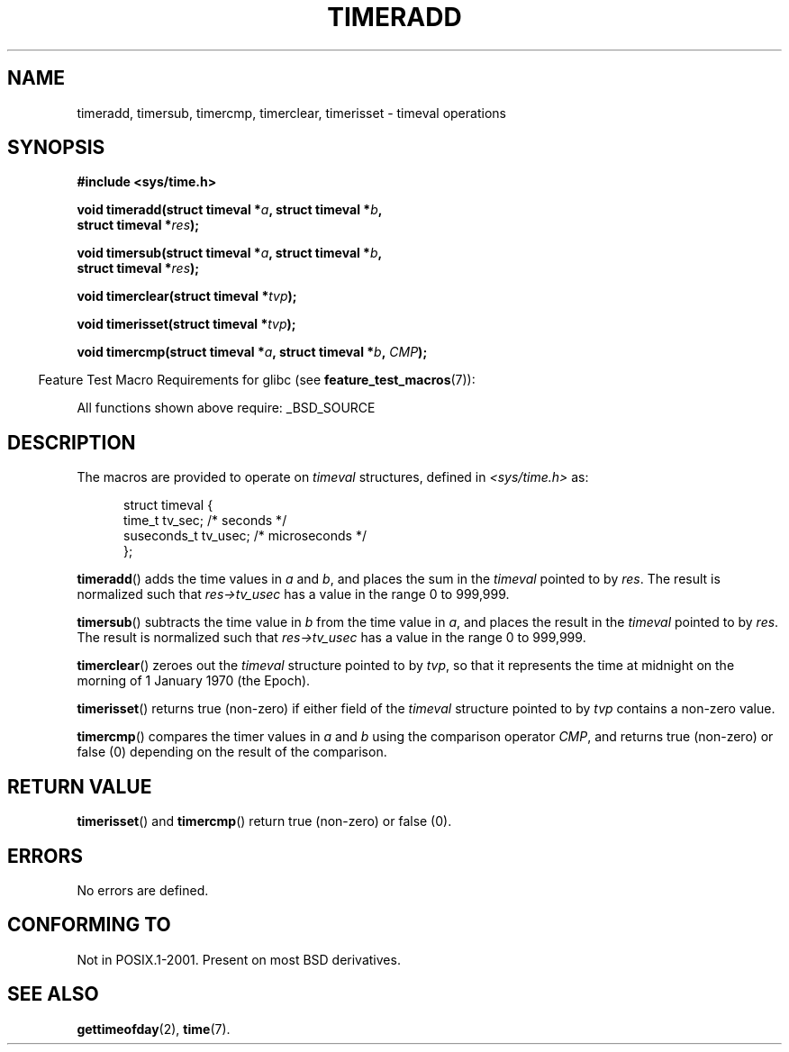 .\" Copyright (c) 2007 by Michael Kerrisk <mtk.manpages@gmail.com>
.\"
.\" Permission is granted to make and distribute verbatim copies of this
.\" manual provided the copyright notice and this permission notice are
.\" preserved on all copies.
.\"
.\" Permission is granted to copy and distribute modified versions of this
.\" manual under the conditions for verbatim copying, provided that the
.\" entire resulting derived work is distributed under the terms of a
.\" permission notice identical to this one.
.\"
.\" Since the Linux kernel and libraries are constantly changing, this
.\" manual page may be incorrect or out-of-date.  The author(s) assume no
.\" responsibility for errors or omissions, or for damages resulting from
.\" the use of the information contained herein.
.\"
.\" Formatted or processed versions of this manual, if unaccompanied by
.\" the source, must acknowledge the copyright and authors of this work.
.\"
.\" 2007-07-31, mtk, Created
.\"
.TH TIMERADD 3 2007-07-31 "Linux" "Linux Programmer's Manual"
.SH NAME
timeradd, timersub, timercmp, timerclear, timerisset \- timeval operations
.SH SYNOPSIS
.nf
.B #include <sys/time.h>

.BI "void timeradd(struct timeval *" a ", struct timeval *" b ,
.BI "              struct timeval *" res );

.BI "void timersub(struct timeval *" a ", struct timeval *" b ,
.BI "              struct timeval *" res );

.BI "void timerclear(struct timeval *" tvp );

.BI "void timerisset(struct timeval *" tvp );

.BI "void timercmp(struct timeval *" a ", struct timeval *" b ", " CMP );
.fi
.sp
.in -4n
Feature Test Macro Requirements for glibc (see
.BR feature_test_macros (7)):
.in
.sp
All functions shown above require:
_BSD_SOURCE
.SH DESCRIPTION
The macros are provided to operate on
.I timeval
structures, defined in
.I <sys/time.h>
as:
.sp
.in +0.5i
.nf
struct timeval {
    time_t      tv_sec;     /* seconds */
    suseconds_t tv_usec;    /* microseconds */
};
.fi
.PP
.BR timeradd ()
adds the time values in
.I a
and
.IR b ,
and places the sum in the
.I timeval
pointed to by
.IR res .
The result is normalized such that
.I res->tv_usec
has a value in the range 0 to 999,999.

.BR timersub ()
subtracts the time value in
.I b
from the time value in
.IR a ,
and places the result in the
.I timeval
pointed to by
.IR res .
The result is normalized such that
.I res->tv_usec
has a value in the range 0 to 999,999.

.BR timerclear ()
zeroes out the
.I timeval
structure pointed to by
.IR tvp ,
so that it represents the time at midnight
on the morning of 1 January 1970 (the Epoch).

.BR timerisset ()
returns true (non-zero) if either field of the
.I timeval
structure pointed to by
.I tvp
contains a non-zero value.

.BR timercmp ()
compares the timer values in
.I a
and
.I b
using the comparison operator
.IR CMP ,
and returns true (non-zero) or false (0) depending on
the result of the comparison.
.SH RETURN VALUE
.BR timerisset ()
and
.BR timercmp ()
return true (non-zero) or false (0).
.BR
.SH ERRORS
No errors are defined.
.SH CONFORMING TO
Not in POSIX.1-2001.
Present on most BSD derivatives.
.SH "SEE ALSO"
.BR gettimeofday (2),
.BR time (7).
